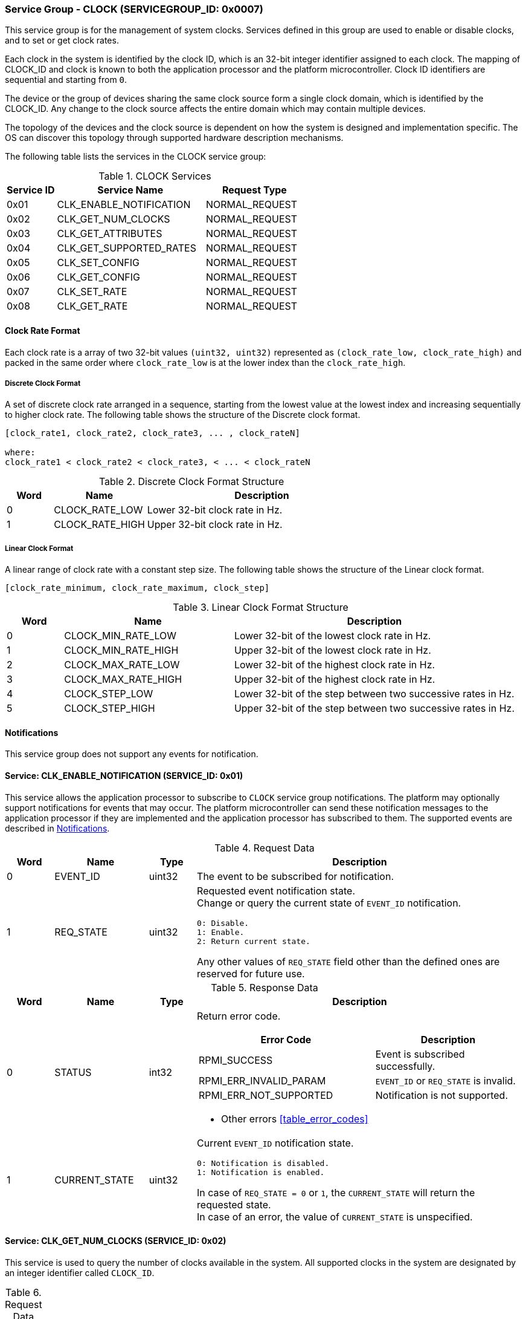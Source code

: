:path: src/
:imagesdir: ../images

ifdef::rootpath[]
:imagesdir: {rootpath}{path}{imagesdir}
endif::rootpath[]

ifndef::rootpath[]
:rootpath: ./../
endif::rootpath[]

===  Service Group - CLOCK (SERVICEGROUP_ID: 0x0007)
This service group is for the management of system clocks. Services defined in
this group are used to enable or disable clocks, and to set or get clock rates.

Each clock in the system is identified by the clock ID, which is an 32-bit
integer identifier assigned to each clock. The mapping of CLOCK_ID and clock is
known to both the application processor and the platform microcontroller.
Clock ID identifiers are sequential and starting from `0`.

The device or the group of devices sharing the same clock source form a
single clock domain, which is identified by the CLOCK_ID. Any change to the
clock source affects the entire domain which may contain multiple devices.

The topology of the devices and the clock source is dependent on how the system
is designed and implementation specific. The OS can discover this topology
through supported hardware description mechanisms.


The following table lists the services in the CLOCK service group:

[#table_clock_services]
.CLOCK Services
[cols="1, 3, 2", width=100%, align="center", options="header"]
|===
| Service ID
| Service Name
| Request Type

| 0x01
| CLK_ENABLE_NOTIFICATION
| NORMAL_REQUEST

| 0x02
| CLK_GET_NUM_CLOCKS
| NORMAL_REQUEST

| 0x03
| CLK_GET_ATTRIBUTES
| NORMAL_REQUEST

| 0x04
| CLK_GET_SUPPORTED_RATES
| NORMAL_REQUEST

| 0x05
| CLK_SET_CONFIG
| NORMAL_REQUEST

| 0x06
| CLK_GET_CONFIG
| NORMAL_REQUEST

| 0x07
| CLK_SET_RATE
| NORMAL_REQUEST

| 0x08
| CLK_GET_RATE
| NORMAL_REQUEST
|===

[#clock-rate-format-section]
==== Clock Rate Format
Each clock rate is a array of two 32-bit values `(uint32, uint32)` represented
as `(clock_rate_low, clock_rate_high)` and packed in the same order where
`clock_rate_low` is at the lower index than the `clock_rate_high`.

===== Discrete Clock Format
A set of discrete clock rate arranged in a sequence, starting from the
lowest value at the lowest index and increasing sequentially to higher clock
rate. The following table shows the structure of the Discrete clock format.

```c
[clock_rate1, clock_rate2, clock_rate3, ... , clock_rateN]

where:
clock_rate1 < clock_rate2 < clock_rate3, < ... < clock_rateN
```

.Discrete Clock Format Structure
[cols="1,2,5" width=100%, align="center", options="header"]
|===
| Word
| Name
| Description

| 0
| CLOCK_RATE_LOW
| Lower 32-bit clock rate in Hz.

| 1
| CLOCK_RATE_HIGH
| Upper 32-bit clock rate in Hz.
|===

===== Linear Clock Format
A linear range of clock rate with a constant step size.
The following table shows the structure of the Linear clock format.

```c
[clock_rate_minimum, clock_rate_maximum, clock_step]
```

.Linear Clock Format Structure
[cols="1,3,5" width=100%, align="center", options="header"]
|===
| Word
| Name
| Description

| 0
| CLOCK_MIN_RATE_LOW
| Lower 32-bit of the lowest clock rate in Hz.

| 1
| CLOCK_MIN_RATE_HIGH
| Upper 32-bit of the lowest clock rate in Hz.

| 2
| CLOCK_MAX_RATE_LOW
| Lower 32-bit of the highest clock rate in Hz.

| 3
| CLOCK_MAX_RATE_HIGH
| Upper 32-bit of the highest clock rate in Hz.

| 4
| CLOCK_STEP_LOW
| Lower 32-bit of the step between two successive rates in Hz.

| 5
| CLOCK_STEP_HIGH
| Upper 32-bit of the step between two successive rates in Hz.
|===

[#clock-notifications]
==== Notifications
This service group does not support any events for notification.

==== Service: CLK_ENABLE_NOTIFICATION (SERVICE_ID: 0x01)
This service allows the application processor to subscribe to `CLOCK`
service group notifications. The platform may optionally support notifications
for events that may occur. The platform microcontroller can send these
notification messages to the application processor if they are implemented and
the application processor has subscribed to them. The supported events are
described in <<clock-notifications>>.

[#table_clock_ennotification_request_data]
.Request Data
[cols="1, 2, 1, 7a", width=100%, align="center", options="header"]
|===
| Word
| Name
| Type
| Description

| 0
| EVENT_ID
| uint32
| The event to be subscribed for notification.

| 1
| REQ_STATE
| uint32
| Requested event notification state. +
Change or query the current state of `EVENT_ID` notification.
----
0: Disable.
1: Enable.
2: Return current state.
----
Any other values of `REQ_STATE` field other than the defined ones are reserved
for future use.
|===

[#table_clock_ennotification_response_data]
.Response Data
[cols="1, 2, 1, 7a", width=100%, align="center", options="header"]
|===
| Word
| Name
| Type
| Description

| 0
| STATUS
| int32
| Return error code.

[cols="6,5a", options="header"]
!===
! Error Code
! Description

! RPMI_SUCCESS
! Event is subscribed successfully.

! RPMI_ERR_INVALID_PARAM
! `EVENT_ID` or `REQ_STATE` is invalid.

! RPMI_ERR_NOT_SUPPORTED
! Notification is not supported.
!===
- Other errors <<table_error_codes>>

| 1
| CURRENT_STATE
| uint32
| Current `EVENT_ID` notification state.
----
0: Notification is disabled.
1: Notification is enabled.
----
In case of `REQ_STATE = 0` or `1`, the `CURRENT_STATE` will return the requested
state. +
In case of an error, the value of `CURRENT_STATE` is unspecified.
|===


==== Service: CLK_GET_NUM_CLOCKS (SERVICE_ID: 0x02)
This service is used to query the number of clocks available in the system.
All supported clocks in the system are designated by an integer identifier
called `CLOCK_ID`.

[#table_clock_getnumclocks_request_data]
.Request Data
[cols="1", width=100%, align="center", options="header"]
|===
| NA
|===

[#table_clock_getnumclocks_response_data]
.Response Data
[cols="1, 2, 1, 7a", width=100%, align="center", options="header"]
|===
| Word
| Name
| Type
| Description

| 0
| STATUS
| int32
| Return error code.

[cols="2,5", options="header"]
!===
! Error Code
! Description

! RPMI_SUCCESS
! Service completed successfully.

!===
- Other errors <<table_error_codes>>.

| 1
| NUM_CLOCKS
| uint32
| Number of clocks.
|===

==== Service: CLK_GET_ATTRIBUTES (SERVICE_ID: 0x03)
This service provides detailed attributes of a clock, including its name,
represented as a 16-byte array of ASCII strings. It also specifies the
transition latency, which denotes the maximum time for the clock to stabilize
after a configuration change. Moreover, it indicates the number of clock rates
supported by the requested clock. The `FLAGS` field encodes the clock formats
supported by the clock.

[#table_clock_getattrs_request_data]
.Request Data
[cols="1, 3, 1, 7", width=100%, align="center", options="header"]
|===
| Word
| Name
| Type
| Description

| 0
| CLOCK_ID
| uint32
| Clock ID.
|===

[#table_clock_getattrs_response_data]
.Response Data
[cols="1, 3, 2, 7a", width=100%, align="center", options="header"]
|===
| Word
| Name
| Type
| Description

| 0
| STATUS
| int32
| Return error code.

[cols="7,5", options="header"]
!===
! Error Code
! Description

! RPMI_SUCCESS
! Service completed successfully.

! RPMI_ERR_INVALID_PARAM
! `CLOCK_ID` is invalid.

!===
- Other errors <<table_error_codes>>.

| 1
| FLAGS
| uint32
|
[cols="2,5a", options="header"]
!===
! Bits
! Description

! [31:2]
! _Reserved_ and must be `0`.

! [1:0]
! Clock format.

Refer to <<clock-rate-format-section>> for more details.
----
0b00: Discrete format.
0b01: Linear format.
0b10 - 0b11: Reserved.
----

!===

| 2
| NUM_RATES
| uint32
| Number of clock rates.

| 3
| TRANSITION_LATENCY
| uint32
| Transition latency, in microseconds (us).

| 4:7
| CLOCK_NAME
| uint8[16]
| Clock name, a NULL-terminated ASCII string up to 16-bytes.
|===

==== Service: CLK_GET_SUPPORTED_RATES (SERVICE_ID: 0x04)
Each domain may support multiple clock rate values which are allowed by the
domain to operate. Message can also pass the `CLOCK_RATE_INDEX` which is the index
to the first rate value to be described in the return rate array. If all
supported rate values are required then this index value can be `0`.

Total words required for the number of clock rates according to the format in
one message cannot exceed the total words available in one message DATA field.
If they exceed then the platform microcontroller will return the number of
clock rates which can be accommodated in one message and set the `REMAINING` field
accordingly. The application processor, when `REMAINING` field is not `0` must
call this service again with appropriate `CLOCK_RATE_INDEX` set to get the
remaining clock rates. It's possible that multiple service calls may be required
to get all the clock rates. In case the clock format is a linear range the
`RETURNED` field will be set to `3`.

[#table_clock_getsupprates_request_data]
.Request Data
[cols="1, 3, 1, 7", width=100%, align="center", options="header"]
|===
| Word
| Name
| Type
| Description

| 0
| CLOCK_ID
| uint32
| Clock ID.

| 1
| CLOCK_RATE_INDEX
| uint32
| Clock rate index.
|===

[#table_clock_getsupprates_response_data]
.Response Data
[cols="1, 3, 2, 7a", width=100%, align="center", options="header"]
|===
| Word
| Name
| Type
| Description

| 0
| STATUS
| int32
| Return error code.

[cols="6,5", options="header"]
!===
! Error Code
! Description

! RPMI_SUCCESS
! Service completed successfully.

! RPMI_ERR_INVALID_PARAM
! `CLOCK_ID` or `CLOCK_RATE_INDEX` is invalid.

!===
- Other errors <<table_error_codes>>.

| 1
| FLAGS
| uint32
| _Reserved_ and must be `0`.

| 2
| REMAINING
| uint32
| Remaining number of clock rates (number of arrays).

| 3
| RETURNED
| uint32
| Number of clock rates returned (number of arrays).

| 4
| CLOCK_RATE[N]
| uint32[2]
| Clock rate.

Refer to <<clock-rate-format-section>> for more details.
|===

==== Service: CLK_SET_CONFIG (SERVICE_ID: 0x05)
This service is used to configure a clock domain.

[#table_clock_setconfig_request_data]
.Request Data
[cols="1, 2, 1, 7a", width=100%, align="center", options="header"]
|===
| Word
| Name
| Type
| Description

| 0
| CLOCK_ID
| uint32
| Clock ID.

| 1
| CONFIG
| uint32
| Clock config.

[cols="2,5a", options="header"]
!===
! Bits
! Description

! [31:1]
! _Reserved_ and must be `0`.

! [0]
! Clock control.

	0b0: Disable clock.
	0b1: Enable clock.
!===
|===

[#table_clock_setconfig_response_data]
.Response Data
[cols="1, 2, 1, 7a", width=100%, align="center", options="header"]
|===
| Word
| Name
| Type
| Description

| 0
| STATUS
| int32
| Return error code.

[cols="5,5", options="header"]
!===
! Error Code
! Description

! RPMI_SUCCESS
! Service completed successfully.

! RPMI_ERR_INVALID_PARAM
! `CLOCK_ID` or `CONFIG` is invalid.

!===
- Other errors <<table_error_codes>>.
|===


==== Service: CLK_GET_CONFIG (SERVICE_ID: 0x06)
This service is used to get the configuration of a clock domain.

[#table_clock_getconfig_request_data]
.Request Data
[cols="1, 2, 1, 7a", width=100%, align="center", options="header"]
|===
| Word
| Name
| Type
| Description

| 0
| CLOCK_ID
| uint32
| Clock ID.
|===

[#table_clock_getconfig_response_data]
.Response Data
[cols="1, 2, 1, 7a", width=100%, align="center", options="header"]
|===
| Word
| Name
| Type
| Description

| 0
| STATUS
| int32
| Return error code.

[cols="5,5", options="header"]
!===
! Error Code
! Description

! RPMI_SUCCESS
! Service completed successfully.

! RPMI_ERR_INVALID_PARAM
! `CLOCK_ID` is invalid.

!===
- Other errors <<table_error_codes>>

| 1
| CONFIG
| uint32
| Clock config.

[cols="2,5a", options="header"]
!===
! Bits
! Description

! [31:1]
! _Reserved_ and must be `0`.

! [0]
! Clock state.

	0b0: Clock is disabled.
	0b1: Clock is enabled.
!===
|===

==== Service: CLK_SET_RATE (SERVICE_ID: 0x07)
This service is used to set the clock rate of a specific clock.

[#table_clock_setrate_request_data]
.Request Data
[cols="1, 3, 1, 7a", width=100%, align="center", options="header"]
|===
| Word
| Name
| Type
| Description

| 0
| CLOCK_ID
| uint32
| Clock ID.

| 1
| FLAGS
| uint32
|
[cols="2,5a", options="header"]
!===
! Bits
! Description

! [31:2]
! _Reserved_ and must be `0`.

! [1:0]
! Clock rate rounding mode.
----
0b00: Round down.
0b01: Round up.
0b10: Auto.
0b11: Reserved.

In Auto mode the platform can autonomously chooses a supported rate closest to the requested rate.
----
!===

| 2
| CLOCK_RATE_LOW
| uint32
| Lower 32-bit of the clock rate in Hertz.

| 3
| CLOCK_RATE_HIGH
| uint32
| Upper 32-bit of the clock rate in Hertz.
|===

[#table_clock_setrate_response_data]
.Response Data
[cols="1, 3, 1, 7a", width=100%, align="center", options="header"]
|===
| Word
| Name
| Type
| Description

| 0
| STATUS
| int32
| Return error code.

[cols="6,5", options="header"]
!===
! Error Code
! Description

! RPMI_SUCCESS
! Service completed successfully.

! RPMI_ERR_INVALID_PARAM
! `CLOCK_ID` or clock rate is invalid or the flags passed are invalid or reserved.

!===
- Other errors <<table_error_codes>>.
|===

==== Service: CLK_GET_RATE (SERVICE_ID: 0x08)
This service is used to get the current clock rate.

[#table_clock_getrate_request_data]
.Request Data
[cols="1, 3, 1, 7a", width=100%, align="center", options="header"]
|===
| Word
| Name
| Type
| Description

| 0
| CLOCK_ID
| uint32
| Clock ID.
|===

[#table_clock_getrate_response_data]
.Request Data
[cols="1, 3, 1, 7a", width=100%, align="center", options="header"]
|===
| Word
| Name
| Type
| Description

| 0
| STATUS
| int32
| Return error code.

[cols="5,5", options="header"]
!===
! Error Code
! Description

! RPMI_SUCCESS
! Service completed successfully.

! RPMI_ERR_INVALID_PARAM
! `CLOCK_ID` is invalid.

!===
- Other errors <<table_error_codes>>.

| 1
| CLOCK_RATE_LOW
| uint32
| Lower 32-bit of the clock rate in Hertz.

| 2
| CLOCK_RATE_HIGH
| uint32
| Upper 32-bit of the clock rate in Hertz.
|===
